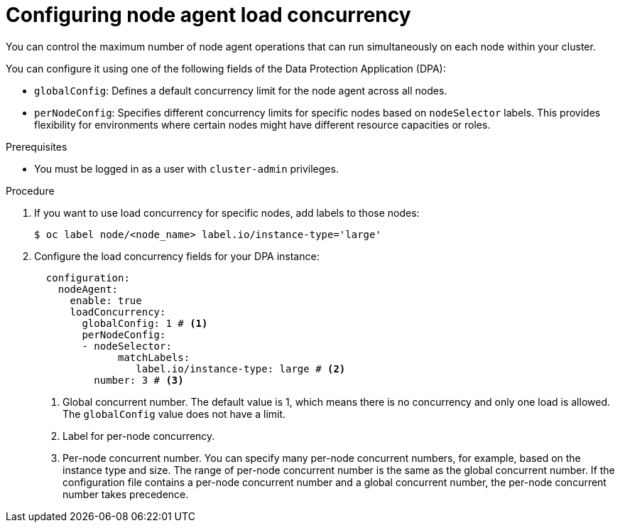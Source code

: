 :_mod-docs-content-type: PROCEDURE
// Module included in the following assemblies:
//
// * backup_and_restore/application_backup_and_restore/installing/installing-oadp-aws.adoc


[id="oadp-configuring-node-agent-load-concurrency_{context}"]
= Configuring node agent load concurrency

[role="_abstract"]
You can control the maximum number of node agent operations that can run simultaneously on each node within your cluster.

You can configure it using one of the following fields of the Data Protection Application (DPA):

* `globalConfig`: Defines a default concurrency limit for the node agent across all nodes.
* `perNodeConfig`: Specifies different concurrency limits for specific nodes based on `nodeSelector` labels. This provides flexibility for environments where certain nodes might have different resource capacities or roles.


.Prerequisites
* You must be logged in as a user with `cluster-admin` privileges.


.Procedure

. If you want to use load concurrency for specific nodes, add labels to those nodes:
+
[source,terminal]
----
$ oc label node/<node_name> label.io/instance-type='large'
----

. Configure the load concurrency fields for your DPA instance:
+
[source,yaml]
----
  configuration:
    nodeAgent:
      enable: true
      loadConcurrency:
        globalConfig: 1 # <1>
        perNodeConfig:
        - nodeSelector:
              matchLabels:
                 label.io/instance-type: large # <2>
          number: 3 # <3>
----
<1> Global concurrent number. The default value is 1, which means there is no concurrency and only one load is allowed. The `globalConfig` value does not have a limit.
<2> Label for per-node concurrency.
<3> Per-node concurrent number. You can specify many per-node concurrent numbers, for example, based on the instance type and size. The range of per-node concurrent number is the same as the global concurrent number. If the configuration file contains a per-node concurrent number and a global concurrent number, the per-node concurrent number takes precedence.